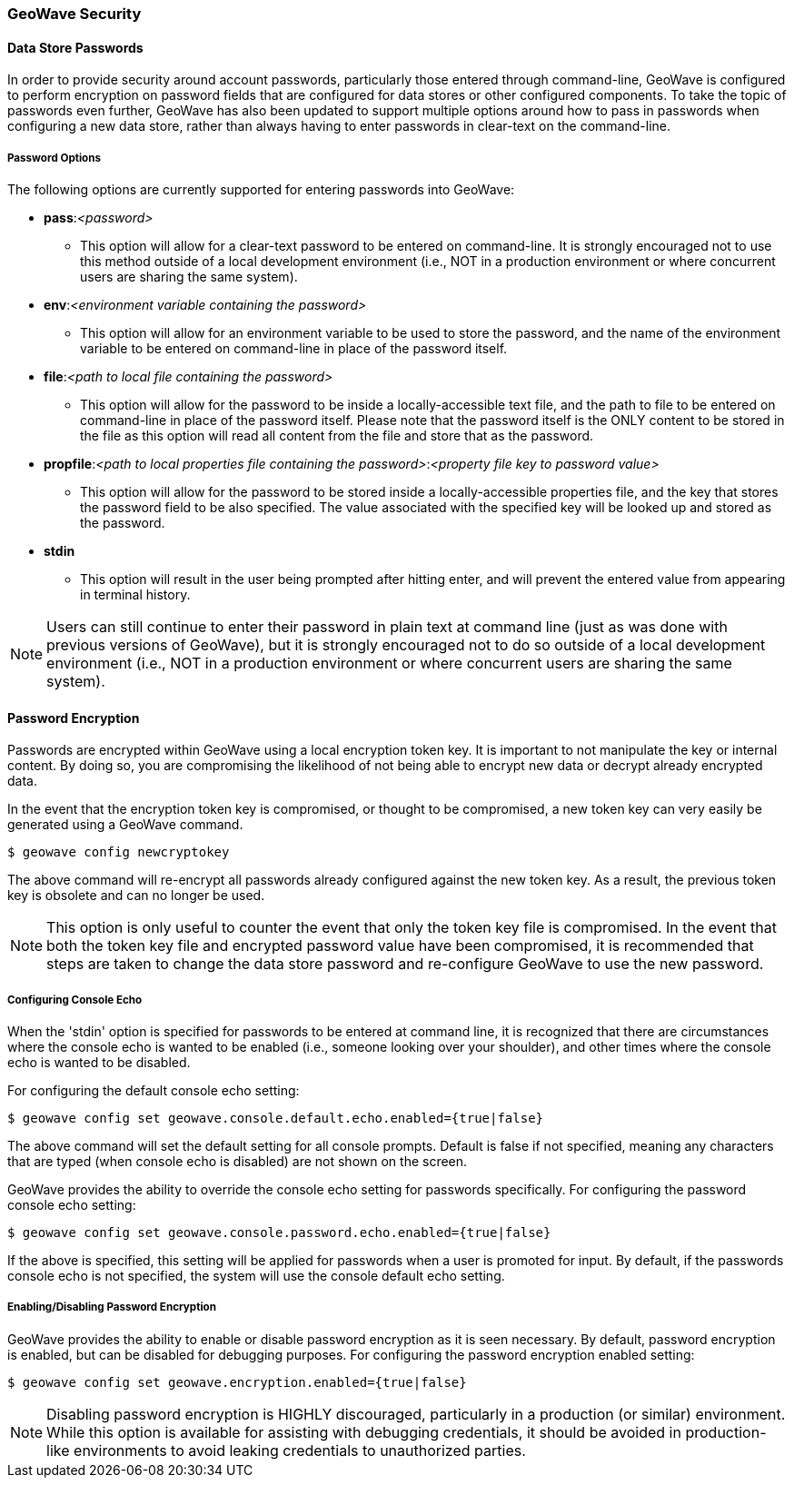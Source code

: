 <<<

:linkattrs:

=== GeoWave Security

[[password-security]]
==== Data Store Passwords
In order to provide security around account passwords, particularly those entered through command-line, GeoWave is configured to perform encryption on password fields that are configured for data stores or other configured components. To take the topic of passwords even further, GeoWave has also been updated to support multiple options around how to pass in passwords when configuring a new data store, rather than always having to enter passwords in clear-text on the command-line.

===== Password Options
.The following options are currently supported for entering passwords into GeoWave:
* *pass*:__<password>__
** This option will allow for a clear-text password to be entered on command-line. It is strongly encouraged not to use this method outside of a local development environment (i.e., NOT in a production environment or where concurrent users are sharing the same system).
* *env*:__<environment variable containing the password>__
** This option will allow for an environment variable to be used to store the password, and the name of the environment variable to be entered on command-line in place of the password itself.
* *file*:__<path to local file containing the password>__
** This option will allow for the password to be inside a locally-accessible text file, and the path to file to be entered on command-line in place of the password itself. Please note that the password itself is the ONLY content to be stored in the file as this option will read all content from the file and store that as the password.
* *propfile*:__<path to local properties file containing the password>__:__<property file key to password value>__
** This option will allow for the password to be stored inside a locally-accessible properties file, and the key that stores the password field to be also specified. The value associated with the specified key will be looked up and stored as the password.
* *stdin*
** This option will result in the user being prompted after hitting enter, and will prevent the entered value from appearing in terminal history.

[NOTE]
====
Users can still continue to enter their password in plain text at command line (just as was done with previous versions of GeoWave), but it is strongly encouraged not to do so outside of a local development environment (i.e., NOT in a production environment or where concurrent users are sharing the same system).
====


==== Password Encryption
Passwords are encrypted within GeoWave using a local encryption token key. It is important to not manipulate the key or internal content. By doing so, you are compromising the likelihood of not being able to encrypt new data or decrypt already encrypted data.

In the event that the encryption token key is compromised, or thought to be compromised, a new token key can very easily be generated using a GeoWave command.
[source, bash]
----
$ geowave config newcryptokey
----
The above command will re-encrypt all passwords already configured against the new token key. As a result, the previous token key is obsolete and can no longer be used.

[NOTE]
====
This option is only useful to counter the event that only the token key file is compromised. In the event that both the token key file and encrypted password value have been compromised, it is recommended that steps are taken to change the data store password and re-configure GeoWave to use the new password.
====

===== Configuring Console Echo
When the 'stdin' option is specified for passwords to be entered at command line, it is recognized that there are circumstances where the console echo is wanted to be enabled (i.e., someone looking over your shoulder), and other times where the console echo is wanted to be disabled.

For configuring the default console echo setting:
[source, bash]
----
$ geowave config set geowave.console.default.echo.enabled={true|false}
----
The above command will set the default setting for all console prompts. Default is false if not specified, meaning any characters that are typed (when console echo is disabled) are not shown on the screen.

GeoWave provides the ability to override the console echo setting for passwords specifically.
For configuring the password console echo setting:
[source, bash]
----
$ geowave config set geowave.console.password.echo.enabled={true|false}
----
If the above is specified, this setting will be applied for passwords when a user is promoted for input. By default, if the passwords console echo is not specified, the system will use the console default echo setting.

===== Enabling/Disabling Password Encryption
GeoWave provides the ability to enable or disable password encryption as it is seen necessary. By default, password encryption is enabled, but can be disabled for debugging purposes.
For configuring the password encryption enabled setting:
[source, bash]
----
$ geowave config set geowave.encryption.enabled={true|false}
----

[NOTE]
====
Disabling password encryption is HIGHLY discouraged, particularly in a production (or similar) environment. While this option is available for assisting with debugging credentials, it should be avoided in production-like environments to avoid leaking credentials to unauthorized parties.
====



